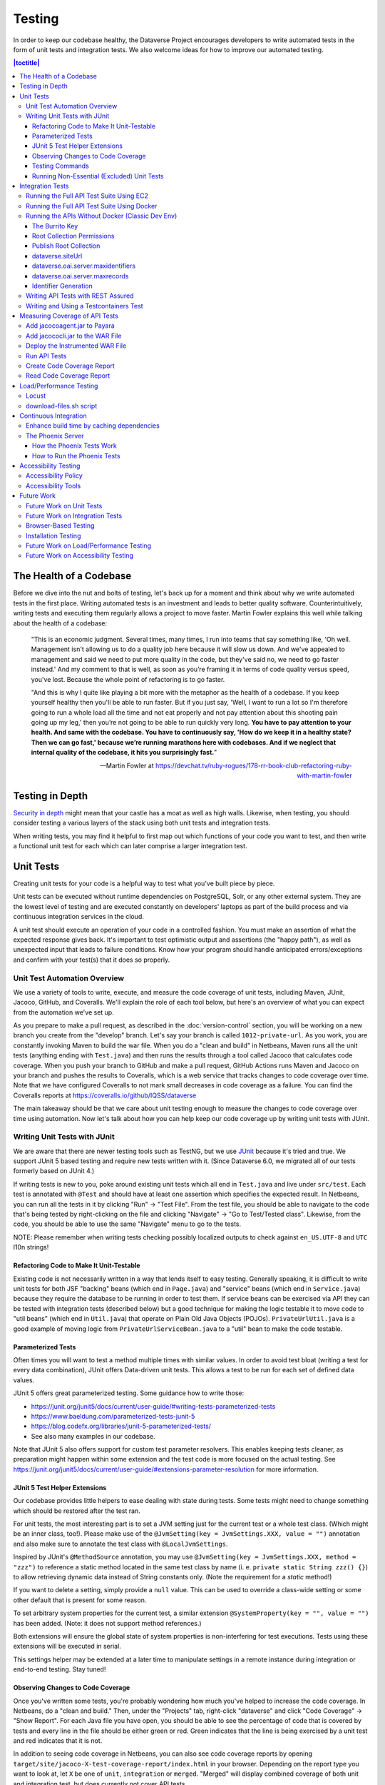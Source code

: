=======
Testing
=======

In order to keep our codebase healthy, the Dataverse Project encourages developers to write automated tests in the form of unit tests and integration tests. We also welcome ideas for how to improve our automated testing.

.. contents:: |toctitle|
    :local:

The Health of a Codebase
------------------------

Before we dive into the nut and bolts of testing, let's back up for a moment and think about why we write automated tests in the first place. Writing automated tests is an investment and leads to better quality software. Counterintuitively, writing tests and executing them regularly allows a project to move faster. Martin Fowler explains this well while talking about the health of a codebase:

    "This is an economic judgment. Several times, many times, I run into teams that say something like, 'Oh well. Management isn't allowing us to do a quality job here because it will slow us down. And we've appealed to management and said we need to put more quality in the code, but they've said no, we need to go faster instead.' And my comment to that is well, as soon as you’re framing it in terms of code quality versus speed, you've lost. Because the whole point of refactoring is to go faster.

    "And this is why I quite like playing a bit more with the metaphor as the health of a codebase. If you keep yourself healthy then you'll be able to run faster. But if you just say, 'Well, I want to run a lot so I'm therefore going to run a whole load all the time and not eat properly and not pay attention about this shooting pain going up my leg,' then you’re not going to be able to run quickly very long. **You have to pay attention to your health. And same with the codebase. You have to continuously say, 'How do we keep it in a healthy state? Then we can go fast,' because we’re running marathons here with codebases. And if we neglect that internal quality of the codebase, it hits you surprisingly fast.**"

    --Martin Fowler at https://devchat.tv/ruby-rogues/178-rr-book-club-refactoring-ruby-with-martin-fowler

Testing in Depth
----------------

`Security in depth <https://en.wikipedia.org/wiki/Defense_in_depth_(computing)>`_ might mean that your castle has a moat as well as high walls. Likewise, when testing, you should consider testing a various layers of the stack using both unit tests and integration tests.

When writing tests, you may find it helpful to first map out which functions of your code you want to test, and then write a functional unit test for each which can later comprise a larger integration test.

Unit Tests
----------

Creating unit tests for your code is a helpful way to test what you've built piece by piece.

Unit tests can be executed without runtime dependencies on PostgreSQL, Solr, or any other external system. They are the lowest level of testing and are executed constantly on developers' laptops as part of the build process and via continuous integration services in the cloud.

A unit test should execute an operation of your code in a controlled fashion. You must make an assertion of what the expected response gives back. It's important to test optimistic output and assertions (the "happy path"), as well as unexpected input that leads to failure conditions. Know how your program should handle anticipated errors/exceptions and confirm with your test(s) that it does so properly.

Unit Test Automation Overview
~~~~~~~~~~~~~~~~~~~~~~~~~~~~~

We use a variety of tools to write, execute, and measure the code coverage of unit tests, including Maven, JUnit, Jacoco, GitHub, and Coveralls. We'll explain the role of each tool below, but here's an overview of what you can expect from the automation we've set up.

As you prepare to make a pull request, as described in the :doc:`version-control` section, you will be working on a new branch you create from the "develop" branch. Let's say your branch is called ``1012-private-url``. As you work, you are constantly invoking Maven to build the war file. When you do a "clean and build" in Netbeans, Maven runs all the unit tests (anything ending with ``Test.java``) and then runs the results through a tool called Jacoco that calculates code coverage. When you push your branch to GitHub and make a pull request, GitHub Actions runs Maven and Jacoco on your branch and pushes the results to Coveralls, which is a web service that tracks changes to code coverage over time. Note that we have configured Coveralls to not mark small decreases in code coverage as a failure. You can find the Coveralls reports at https://coveralls.io/github/IQSS/dataverse

The main takeaway should be that we care about unit testing enough to measure the changes to code coverage over time using automation. Now let's talk about how you can help keep our code coverage up by writing unit tests with JUnit.

Writing Unit Tests with JUnit
~~~~~~~~~~~~~~~~~~~~~~~~~~~~~

We are aware that there are newer testing tools such as TestNG, but we use `JUnit <https://junit.org>`_ because it's tried and true.
We support JUnit 5 based testing and require new tests written with it.
(Since Dataverse 6.0, we migrated all of our tests formerly based on JUnit 4.)

If writing tests is new to you, poke around existing unit tests which all end in ``Test.java`` and live under ``src/test``.
Each test is annotated with ``@Test`` and should have at least one assertion which specifies the expected result.
In Netbeans, you can run all the tests in it by clicking "Run" -> "Test File".
From the test file, you should be able to navigate to the code that's being tested by right-clicking on the file and clicking "Navigate" -> "Go to Test/Tested class".
Likewise, from the code, you should be able to use the same "Navigate" menu to go to the tests.

NOTE: Please remember when writing tests checking possibly localized outputs to check against ``en_US.UTF-8`` and ``UTC``
l10n strings!

Refactoring Code to Make It Unit-Testable
^^^^^^^^^^^^^^^^^^^^^^^^^^^^^^^^^^^^^^^^^

Existing code is not necessarily written in a way that lends itself to easy testing. Generally speaking, it is difficult to write unit tests for both JSF "backing" beans (which end in ``Page.java``) and "service" beans (which end in ``Service.java``) because they require the database to be running in order to test them. If service beans can be exercised via API they can be tested with integration tests (described below) but a good technique for making the logic testable it to move code to "util beans" (which end in ``Util.java``) that operate on Plain Old Java Objects (POJOs). ``PrivateUrlUtil.java`` is a good example of moving logic from ``PrivateUrlServiceBean.java`` to a "util" bean to make the code testable.

Parameterized Tests
^^^^^^^^^^^^^^^^^^^

Often times you will want to test a method multiple times with similar values.
In order to avoid test bloat (writing a test for every data combination),
JUnit offers Data-driven unit tests. This allows a test to be run for each set
of defined data values.

JUnit 5 offers great parameterized testing. Some guidance how to write those:

- https://junit.org/junit5/docs/current/user-guide/#writing-tests-parameterized-tests
- https://www.baeldung.com/parameterized-tests-junit-5
- https://blog.codefx.org/libraries/junit-5-parameterized-tests/
- See also many examples in our codebase.

Note that JUnit 5 also offers support for custom test parameter resolvers. This enables keeping tests cleaner,
as preparation might happen within some extension and the test code is more focused on the actual testing.
See https://junit.org/junit5/docs/current/user-guide/#extensions-parameter-resolution for more information.

JUnit 5 Test Helper Extensions
^^^^^^^^^^^^^^^^^^^^^^^^^^^^^^

Our codebase provides little helpers to ease dealing with state during tests.
Some tests might need to change something which should be restored after the test ran.

For unit tests, the most interesting part is to set a JVM setting just for the current test or a whole test class.
(Which might be an inner class, too!). Please make use of the ``@JvmSetting(key = JvmSettings.XXX, value = "")``
annotation and also make sure to annotate the test class with ``@LocalJvmSettings``.

Inspired by JUnit's ``@MethodSource`` annotation, you may use ``@JvmSetting(key = JvmSettings.XXX, method = "zzz")``
to reference a static method located in the same test class by name (i. e. ``private static String zzz() {}``) to allow
retrieving dynamic data instead of String constants only. (Note the requirement for a *static* method!)

If you want to delete a setting, simply provide a ``null`` value. This can be used to override a class-wide setting
or some other default that is present for some reason.

To set arbitrary system properties for the current test, a similar extension ``@SystemProperty(key = "", value = "")``
has been added. (Note: it does not support method references.)

Both extensions will ensure the global state of system properties is non-interfering for
test executions. Tests using these extensions will be executed in serial.

This settings helper may be extended at a later time to manipulate settings in a remote instance during integration
or end-to-end testing. Stay tuned!

Observing Changes to Code Coverage
^^^^^^^^^^^^^^^^^^^^^^^^^^^^^^^^^^

Once you've written some tests, you're probably wondering how much you've helped to increase the code coverage. In Netbeans, do a "clean and build." Then, under the "Projects" tab, right-click "dataverse" and click "Code Coverage" -> "Show Report". For each Java file you have open, you should be able to see the percentage of code that is covered by tests and every line in the file should be either green or red. Green indicates that the line is being exercised by a unit test and red indicates that it is not.

In addition to seeing code coverage in Netbeans, you can also see code coverage reports by opening ``target/site/jacoco-X-test-coverage-report/index.html`` in your browser.
Depending on the report type you want to look at, let ``X`` be one of ``unit``, ``integration`` or ``merged``.
"Merged" will display combined coverage of both unit and integration test, but does currently not cover API tests.


Testing Commands
^^^^^^^^^^^^^^^^

You might find studying the following test classes helpful in writing tests for commands:

- CreatePrivateUrlCommandTest.java
- DeletePrivateUrlCommandTest.java
- GetPrivateUrlCommandTest.java

In addition, there is a writeup on "The Testable Command" at https://github.com/IQSS/dataverse/blob/develop/doc/theTestableCommand/TheTestableCommand.md .

Running Non-Essential (Excluded) Unit Tests
^^^^^^^^^^^^^^^^^^^^^^^^^^^^^^^^^^^^^^^^^^^

You should be aware that some unit tests have been deemed "non-essential" and have been annotated with ``@Tag(Tags.NOT_ESSENTIAL_UNITTESTS)`` and are excluded from the "dev" Maven profile, which is the default profile.
All unit tests (that have not been annotated with ``@Disable``), including these non-essential tests, are run from continuous integration systems such as Jenkins and GitHub Actions with the following ``mvn`` command that invokes a non-default profile:

``mvn test -P all-unit-tests``

Generally speaking, unit tests have been flagged as non-essential because they are slow or because they require an Internet connection.
You should not feel obligated to run these tests continuously but you can use the ``mvn`` command above to run them.
To iterate on the unit test in Netbeans and execute it with "Run -> Test File", you must temporarily comment out the annotation flagging the test as non-essential.

Integration Tests
-----------------

Unit tests are fantastic for low level testing of logic but aren't especially real-world-applicable because they do not exercise the Dataverse Software as it runs in production with a database and other runtime dependencies. We test in-depth by also writing integration tests to exercise a running system.

Unfortunately, the term "integration tests" can mean different things to
different people. For our purposes, an integration test can have two flavors:

1. Be an API Test:

   - Exercise the Dataverse Software APIs.
   - Running not automatically on developers' laptops.
   - Operate on a Dataverse installation that is running and able to talk to both PostgreSQL and Solr.
   - Written using REST Assured.

2. Be a `Testcontainers <https://testcontainers.org>`__ Test:

   - Operates any dependencies via the Testcontainers API, using containers.
   - Written as a JUnit test, using all things necessary to test.
   - Makes use of the Testcontainers framework.
   - Able to run anywhere having Docker around (podman support under construction).

Running the Full API Test Suite Using EC2
~~~~~~~~~~~~~~~~~~~~~~~~~~~~~~~~~~~~~~~~~

**Prerequisite:** To run the API test suite in an EC2 instance you should first follow the steps in the :doc:`deployment` section to get set up with the AWS binary to launch EC2 instances. If you're here because you just want to spin up a branch, you'll still want to follow the AWS deployment setup steps, but may find the `ec2-create README.md <https://github.com/GlobalDataverseCommunityConsortium/dataverse-ansible/blob/master/ec2/README.md>`_ Quick Start section helpful.

You may always retrieve a current copy of the ec2-create-instance.sh script and accompanying group_var.yml file from the `dataverse-ansible repo <https://github.com/GlobalDataverseCommunityConsortium/dataverse-ansible/>`_. Since we want to run the test suite, let's grab the group_vars used by Jenkins:

- `ec2-create-instance.sh <https://raw.githubusercontent.com/GlobalDataverseCommunityConsortium/dataverse-ansible/master/ec2/ec2-create-instance.sh>`_
- `jenkins.yml <https://raw.githubusercontent.com/GlobalDataverseCommunityConsortium/dataverse-ansible/master/tests/group_vars/jenkins.yml>`_

Edit ``jenkins.yml`` to set the desired GitHub repo and branch, and to adjust any other options to meet your needs:

- ``dataverse_repo: https://github.com/IQSS/dataverse.git``
- ``dataverse_branch: develop``
- ``dataverse.api.test_suite: true``
- ``dataverse.unittests.enabled: true``
- ``dataverse.sampledata.enabled: true``

If you wish, you may pass the script a ``-l`` flag with a local relative path in which the script will `copy various logs <https://github.com/GlobalDataverseCommunityConsortium/dataverse-ansible/blob/master/ec2/ec2-create-instance.sh#L185>`_ at the end of the test suite for your review.

Finally, run the script:

.. code-block:: bash

  $ ./ec2-create-instance.sh -g jenkins.yml -l log_dir

Running the Full API Test Suite Using Docker
~~~~~~~~~~~~~~~~~~~~~~~~~~~~~~~~~~~~~~~~~~~~

To run the full suite of integration tests on your laptop, we recommend running Dataverse and its dependencies in Docker, as explained in the :doc:`/container/dev-usage` section of the Container Guide. This environment provides additional services (such as S3) that are used in testing.

Running the APIs Without Docker (Classic Dev Env)
~~~~~~~~~~~~~~~~~~~~~~~~~~~~~~~~~~~~~~~~~~~~~~~~~

While it is possible to run a good number of API tests without using Docker in our :doc:`classic-dev-env`, we are transitioning toward including additional services (such as S3) in our Dockerized development environment (:doc:`/container/dev-usage`), so you will probably find it more convenient to it instead.

Unit tests are run automatically on every build, but dev environments and servers require special setup to run API (REST Assured) tests. In short, the Dataverse software needs to be placed into an insecure mode that allows arbitrary users and datasets to be created and destroyed (this is done automatically in the Dockerized environment, as well as the steps described below). This differs greatly from the out-of-the-box behavior of the Dataverse software, which we strive to keep secure for sysadmins installing the software for their institutions in a production environment.

The Burrito Key
^^^^^^^^^^^^^^^

For reasons that have been lost to the mists of time, the Dataverse software really wants you to to have a burrito. Specifically, if you're trying to run REST Assured tests and see the error "Dataverse config issue: No API key defined for built in user management", you must run the following curl command (or make an equivalent change to your database):

``curl -X PUT -d 'burrito' http://localhost:8080/api/admin/settings/BuiltinUsers.KEY``

Without this "burrito" key in place, REST Assured will not be able to create users. We create users to create objects we want to test, such as collections, datasets, and files.

Root Collection Permissions
^^^^^^^^^^^^^^^^^^^^^^^^^^^

In your browser, log in as dataverseAdmin (password: admin) and click the "Edit" button for your root collection. Navigate to Permissions, then the Edit Access button. Under "Who can add to this collection?" choose "Anyone with a Dataverse installation account can add sub collections and datasets" if it isn't set to this already.

Alternatively, this same step can be done with this script: ``scripts/search/tests/grant-authusers-add-on-root``

Publish Root Collection
^^^^^^^^^^^^^^^^^^^^^^^

The root collection must be published for some of the REST Assured tests to run.

dataverse.siteUrl
^^^^^^^^^^^^^^^^^

When run locally (as opposed to a remote server), some of the REST Assured tests require the ``dataverse.siteUrl`` JVM option to be set to ``http://localhost:8080``. See :ref:`jvm-options` section in the Installation Guide for advice changing JVM options. First you should check to check your JVM options with:

``./asadmin list-jvm-options | egrep 'dataverse|doi'``

If ``dataverse.siteUrl`` is absent, you can add it with:

``./asadmin create-jvm-options "-Ddataverse.siteUrl=http\://localhost\:8080"``

dataverse.oai.server.maxidentifiers
^^^^^^^^^^^^^^^^^^^^^^^^^^^^^^^^^^^

The OAI Harvesting tests require that the paging limit for ListIdentifiers must be set to 2, in order to be able to trigger this paging behavior without having to create and export too many datasets:

``./asadmin create-jvm-options "-Ddataverse.oai.server.maxidentifiers=2"``

dataverse.oai.server.maxrecords
^^^^^^^^^^^^^^^^^^^^^^^^^^^^^^^

The OAI Harvesting tests require that the paging limit for ListRecords must be set to 2, in order to be able to trigger this paging behavior without having to create and export too many datasets:

``./asadmin create-jvm-options "-Ddataverse.oai.server.maxrecords=2"``

Identifier Generation
^^^^^^^^^^^^^^^^^^^^^

``DatasetsIT.java`` exercises the feature where the "identifier" of a DOI can be a digit and requires a sequence to be added to your database.  See ``:IdentifierGenerationStyle`` under the :doc:`/installation/config` section for adding this sequence to your installation of PostgreSQL.


Writing API Tests with REST Assured
~~~~~~~~~~~~~~~~~~~~~~~~~~~~~~~~~~~

Before writing any new REST Assured tests, you should get the tests to pass in an existing REST Assured test file. ``BuiltinUsersIT.java`` is relatively small and requires less setup than other test files.

You do not have to reinvent the wheel. There are many useful methods you can call in your own tests -- especially within UtilIT.java -- when you need your test to create and/or interact with generated accounts, files, datasets, etc. Similar methods can subsequently delete them to get them out of your way as desired before the test has concluded.

For example, if you’re testing your code’s operations with user accounts, the method ``UtilIT.createRandomUser();`` can generate an account for your test to work with. The same account can then be deleted by your program by calling the ``UtilIT.deleteUser();`` method on the imaginary friend your test generated.

Remember, it’s only a test (and it's not graded)! Some guidelines to bear in mind:

- Map out which logical functions you want to test
- Understand what’s being tested and ensure it’s repeatable
- Assert the conditions of success / return values for each operation
  * A useful resource would be `HTTP status codes <https://www.restapitutorial.com/httpstatuscodes.html>`_
- Let the code do the labor; automate everything that happens when you run your test file.
- If you need to test an optional service (S3, etc.), add it to our docker compose file. See :doc:`/container/dev-usage`.
- Just as with any development, if you’re stuck: ask for help!

To execute existing integration tests on your local Dataverse installation from the command line, use Maven. You should have Maven installed as per :doc:`dev-environment`, but if not it's easily done via Homebrew: ``brew install maven``.

Once installed, you may run commands with ``mvn [options] [<goal(s)>] [<phase(s)>]``.

+ If you want to run just one particular API test class:

  ``mvn test -Dtest=UsersIT``

+ If you want to run just one particular API test method,

  ``mvn test -Dtest=UsersIT#testMergeAccounts``

+ To run more than one test at a time, separate by commas:

  ``mvn test -Dtest=FileRecordJobIT,ConfirmEmailIT``

+ To run any test(s) on a particular domain, replace localhost:8080 with desired domain name:

  ``mvn test -Dtest=FileMetadataIT -Ddataverse.test.baseurl='http://localhost:8080'``

If you are adding a new test class, be sure to add it to :download:`tests/integration-tests.txt <../../../../tests/integration-tests.txt>` so that our automated testing knows about it.


Writing and Using a Testcontainers Test
~~~~~~~~~~~~~~~~~~~~~~~~~~~~~~~~~~~~~~~

Most scenarios of integration testing involve having dependent services running.
This is where `Testcontainers <https://www.testcontainers.org>`__ kicks in by
providing a JUnit interface to drive them before and after executing your tests.

Test scenarios are endless. Some examples are migration scripts, persistance,
storage adapters etc.

To run a test with Testcontainers, you will need to write a JUnit 5 test.
`The upstream project provides some documentation about this. <https://www.testcontainers.org/test_framework_integration/junit_5>`_

Please make sure to:

1. End your test class with ``IT``
2. Annotate the test class with two tags:

   .. code:: java

       /** A very minimal example for a Testcontainers integration test class. */
       @Testcontainers(disabledWithoutDocker = true)
       @Tag(edu.harvard.iq.dataverse.util.testing.Tags.INTEGRATION_TEST)
       @Tag(edu.harvard.iq.dataverse.util.testing.Tags.USES_TESTCONTAINERS)
       class MyExampleIT { /* ... */ }

If using upstream modules, e.g. for PostgreSQL or similar, you will need to add
a dependency to ``pom.xml`` if not present. `See the PostgreSQL module example. <https://www.testcontainers.org/modules/databases/postgres/>`_

To run these tests, simply call out to Maven:

.. code::

    mvn verify

Notes:

1. Remember to have Docker ready to serve or tests will fail.
2. You can skip running unit tests by adding ``-DskipUnitTests``
3. You can choose to ignore test with Testcontainers by adding ``-Dit.groups='integration & !testcontainers'``
   Learn more about `filter expressions in the JUnit 5 guide <https://junit.org/junit5/docs/current/user-guide/#running-tests-tag-expressions>`_.


Measuring Coverage of API Tests
-------------------------------

Measuring the code coverage of API tests with Jacoco requires several steps. In order to make these steps clear we'll use "/usr/local/payara6" as the Payara directory and "dataverse" as the Payara Unix user.

Please note that this was tested under Glassfish 4 but it is hoped that the same steps will work with Payara.

Add jacocoagent.jar to Payara
~~~~~~~~~~~~~~~~~~~~~~~~~~~~~

In order to get code coverage reports out of Payara we'll be adding jacocoagent.jar to the Payara "lib" directory.

First, we need to download Jacoco. Look in pom.xml to determine which version of Jacoco we are using. As of this writing we are using 0.8.1 so in the example below we download the Jacoco zip from https://github.com/jacoco/jacoco/releases/tag/v0.8.1

Note that we are running the following commands as the user "dataverse". In short, we stop Payara, add the Jacoco jar file, and start up Payara again.

.. code-block:: bash

  su - dataverse
  cd /home/dataverse
  mkdir -p local/jacoco-0.8.1
  cd local/jacoco-0.8.1
  wget https://github.com/jacoco/jacoco/releases/download/v0.8.1/jacoco-0.8.1.zip
  unzip jacoco-0.8.1.zip
  /usr/local/payara6/bin/asadmin stop-domain
  cp /home/dataverse/local/jacoco-0.8.1/lib/jacocoagent.jar /usr/local/payara6/glassfish/lib
  /usr/local/payara6/bin/asadmin start-domain

Add jacococli.jar to the WAR File
~~~~~~~~~~~~~~~~~~~~~~~~~~~~~~~~~

As the "dataverse" user download :download:`instrument_war_jacoco.bash <../_static/util/instrument_war_jacoco.bash>` (or skip ahead to the "git clone" step to get the script that way) and give it two arguments:

- path to your pristine WAR file
- path to the new WAR file the script will create with jacococli.jar in it

.. code-block:: bash

  ./instrument_war_jacoco.bash dataverse.war dataverse-jacoco.war

Deploy the Instrumented WAR File
~~~~~~~~~~~~~~~~~~~~~~~~~~~~~~~~

Please note that you'll want to undeploy the old WAR file first, if necessary.

Run this as the "dataverse" user.

.. code-block:: bash

  /usr/local/payara6/bin/asadmin deploy dataverse-jacoco.war

Note that after deployment the file "/usr/local/payara6/glassfish/domains/domain1/config/jacoco.exec" exists and is empty.

Run API Tests
~~~~~~~~~~~~~

Note that even though you see "docker-aio" in the command below, we assume you are not necessarily running the test suite within Docker. (Some day we'll probably move this script to another directory.) For this reason, we pass the URL with the normal port (8080) that app servers run on to the ``run-test-suite.sh`` script.

Note that "/usr/local/payara6/glassfish/domains/domain1/config/jacoco.exec" will become non-empty after you stop and start Payara. You must stop and start Payara before every run of the integration test suite.

.. code-block:: bash

  /usr/local/payara6/bin/asadmin stop-domain
  /usr/local/payara6/bin/asadmin start-domain
  git clone https://github.com/IQSS/dataverse.git
  cd dataverse
  conf/docker-aio/run-test-suite.sh http://localhost:8080

(As an aside, you are not limited to API tests for the purposes of learning which code paths are being executed. You could click around the GUI, for example. Jacoco doesn't know or care how you exercise the application.)

Create Code Coverage Report
~~~~~~~~~~~~~~~~~~~~~~~~~~~

Run these commands as the "dataverse" user. The ``cd dataverse`` means that you should change to the directory where you cloned the "dataverse" git repo.

.. code-block:: bash

  cd dataverse
  java -jar /home/dataverse/local/jacoco-0.8.1/lib/jacococli.jar report --classfiles target/classes --sourcefiles src/main/java --html target/coverage-it/ /usr/local/payara6/glassfish/domains/domain1/config/jacoco.exec

Read Code Coverage Report
~~~~~~~~~~~~~~~~~~~~~~~~~

target/coverage-it/index.html is the place to start reading the code coverage report you just created.

Load/Performance Testing
------------------------

See also :doc:`/qa/performance-tests` in the QA Guide.

.. _locust:

Locust
~~~~~~

Load and performance testing is conducted on an as-needed basis but we're open to automating it. As of this writing Locust ( https://locust.io ) scripts at https://github.com/IQSS/dataverse-helper-scripts/tree/master/src/stress_tests have been used.

download-files.sh script
~~~~~~~~~~~~~~~~~~~~~~~~

One way of generating load is by downloading many files. You can download :download:`download-files.sh <../../../../tests/performance/download-files/download-files.sh>`, make it executable (``chmod 755``), and run it with ``--help``. You can use ``-b`` to specify the base URL of the Dataverse installation and ``-s`` to specify the number of seconds to wait between requests like this:

``./download-files.sh -b https://dev1.dataverse.org -s 2``

The script requires a file called ``files.txt`` to operate and database IDs for the files you want to download should each be on their own line.

Continuous Integration
----------------------

The Dataverse Project currently makes use of two Continuous Integration platforms, Jenkins and GitHub Actions.

Our Jenkins config is a work in progress and may be viewed at https://github.com/IQSS/dataverse-jenkins/ A corresponding GitHub webhook is required. Build output is viewable at https://jenkins.dataverse.org/

GitHub Actions jobs can be found in ``.github/workflows``.

As always, pull requests to improve our continuous integration configurations are welcome.

Enhance build time by caching dependencies
~~~~~~~~~~~~~~~~~~~~~~~~~~~~~~~~~~~~~~~~~~~~~~~~~~

In the future, CI builds in ephemeral build environments and Docker builds can benefit from caching all dependencies and plugins.
As the Dataverse Project is a huge project, build times can be enhanced by avoiding re-downloading everything when the Maven POM is unchanged.
To seed the cache, use the following Maven goal before using Maven in (optional) offline mode in your scripts:

.. code:: shell

  mvn de.qaware.maven:go-offline-maven-plugin:resolve-dependencies``
  mvn -o package -DskipTests

The example above builds the WAR file without running any tests. For other scenarios: not using offline mode allows
Maven to download more dynamic dependencies, which are not easy to track, like Surefire Plugins. Overall downloads will
reduced anyway.

You will obviously have to utilize caching functionality of your CI service or do proper Docker layering.

The Phoenix Server
~~~~~~~~~~~~~~~~~~

How the Phoenix Tests Work
^^^^^^^^^^^^^^^^^^^^^^^^^^

A server at http://phoenix.dataverse.org has been set up to test the latest code from the develop branch. Testing is done using chained builds of Jenkins jobs:

- A war file is built from the latest code in develop: https://build.hmdc.harvard.edu:8443/job/phoenix.dataverse.org-build-develop/
- The resulting war file is depoyed to the Phoenix server: https://build.hmdc.harvard.edu:8443/job/phoenix.dataverse.org-deploy-develop/
- REST Assured Tests are run across the wire from the Jenkins server to the Phoenix server:  https://build.hmdc.harvard.edu:8443/job/phoenix.dataverse.org-apitest-develop/

How to Run the Phoenix Tests
^^^^^^^^^^^^^^^^^^^^^^^^^^^^

- Take a quick look at http://phoenix.dataverse.org to make sure the server is up and running Dataverse. If it's down, fix it.
- Log into Jenkins and click "Build Now" at https://build.hmdc.harvard.edu:8443/job/phoenix.dataverse.org-build-develop/
- Wait for all three chained Jenkins jobs to complete and note if they passed or failed. If you see a failure, open a GitHub issue or at least get the attention of some developers.

Accessibility Testing
---------------------

Accessibility Policy
~~~~~~~~~~~~~~~~~~~~

The Dataverse Project aims to improve the user experience for those with disabilities, and are in the process of following the recommendations of the `Harvard University Digital Accessibility Policy <https://accessibility.huit.harvard.edu/digital-accessibility-policy>`__,  which use the Worldwide Web Consortium’s Web Content Accessibility Guidelines version 2.1, Level AA Conformance (WCAG 2.1 Level AA) as the standard.

To report an accessibility issue with the Dataverse Software, you can create a new issue in our GitHub repo at: https://github.com/IQSS/dataverse/issues/

Accessibility Tools
~~~~~~~~~~~~~~~~~~~

Our development process will incorporate automated testing provided by tools like `SiteImprove <https://siteimprove.com/en-us/accessibility/>`__ and `Accessibility Management Platform (AMP) <https://www.levelaccess.com/solutions/software/amp/>`__ from Level Access, to run accessibility reports for the application.

Developers who contribute front-end UI code are responsible for understanding the requirements of this standard and the tools and methods for securing conformance with it.

There are browser developer tools such as the `Wave toolbar <https://wave.webaim.org/extension/>`__ by WebAIM (available for Chrome, Firefox) and the `Siteimprove Accessibility Checker <https://siteimprove.com/en-us/core-platform/integrations/browser-extensions/>`__  (available for Chrome, Firefox) that will generate reports for a single page. It is required that developers utilize these tools to catch any accessibility issues with pages or features that are being added to the application UI.

Future Work
-----------

We'd like to make improvements to our automated testing. See also 'this thread from our mailing list <https://groups.google.com/forum/#!topic/dataverse-community/X8OrRWbPimA>'_ asking for ideas from the community, and discussion at 'this GitHub issue. <https://github.com/IQSS/dataverse/issues/2746>'_

Future Work on Unit Tests
~~~~~~~~~~~~~~~~~~~~~~~~~

- Review pull requests from @bencomp for ideas for approaches to testing: https://github.com/IQSS/dataverse/pulls?q=is%3Apr+author%3Abencomp
- Come up with a way to test commands: http://irclog.iq.harvard.edu/dataverse/2015-11-04#i_26750
- Test EJBs using Arquillian, embedded app servers, or similar. @bmckinney kicked the tires on Arquillian at https://github.com/bmckinney/bio-dataverse/commit/2f243b1db1ca704a42cd0a5de329083763b7c37a

Future Work on Integration Tests
~~~~~~~~~~~~~~~~~~~~~~~~~~~~~~~~

- Automate testing of dataverse-client-python: https://github.com/IQSS/dataverse-client-python/issues/10
- Work with @leeper on testing the R client: https://github.com/IQSS/dataverse-client-r
- Review and attempt to implement "API Test Checklist" from @kcondon at https://docs.google.com/document/d/199Oq1YwQ4pYCguaeW48bIN28QAitSk63NbPYxJHCCAE/edit?usp=sharing
- Generate code coverage reports for **integration** tests: https://github.com/pkainulainen/maven-examples/issues/3 and https://www.petrikainulainen.net/programming/maven/creating-code-coverage-reports-for-unit-and-integration-tests-with-the-jacoco-maven-plugin/
- Consistent logging of API Tests. Show test name at the beginning and end and status codes returned.
- expected passing and known/expected failing integration tests: https://github.com/IQSS/dataverse/issues/4438

Browser-Based Testing
~~~~~~~~~~~~~~~~~~~~~

- Revisit Selenium/Open Sauce: https://github.com/IQSS/dataverse/commit/8a26404 and https://saucelabs.com/u/esodvn and https://saucelabs.com/u/wdjs and http://sauceio.com/index.php/2013/05/a-browser-matrix-widget-for-the-open-source-community/

Installation Testing
~~~~~~~~~~~~~~~~~~~~

- Work with @donsizemore to automate testing of https://github.com/GlobalDataverseCommunityConsortium/dataverse-ansible

Future Work on Load/Performance Testing
~~~~~~~~~~~~~~~~~~~~~~~~~~~~~~~~~~~~~~~

- Clean up and copy stress tests code, config, and docs into main repo from https://github.com/IQSS/dataverse-helper-scripts/tree/master/src/stress_tests
- Marcel Duran created a command-line wrapper for the WebPagetest API that can be used to test performance in your continuous integration pipeline (TAP, Jenkins, etc.): https://github.com/marcelduran/webpagetest-api/wiki/Test-Specs#jenkins-integration
- Create top-down checklist, building off the "API Test Coverage" spreadsheet at https://github.com/IQSS/dataverse/issues/3358#issuecomment-256400776

Future Work on Accessibility Testing
~~~~~~~~~~~~~~~~~~~~~~~~~~~~~~~~~~~~

- Using https://github.com/GlobalDataverseCommunityConsortium/dataverse-ansible and hooks available from accessibility testing tools, automate the running of accessibility tools on PRs so that developers will receive quicker feedback on proposed code changes that reduce the accessibility of the application.

----

Previous: :doc:`sql-upgrade-scripts` | Next: :doc:`documentation`
